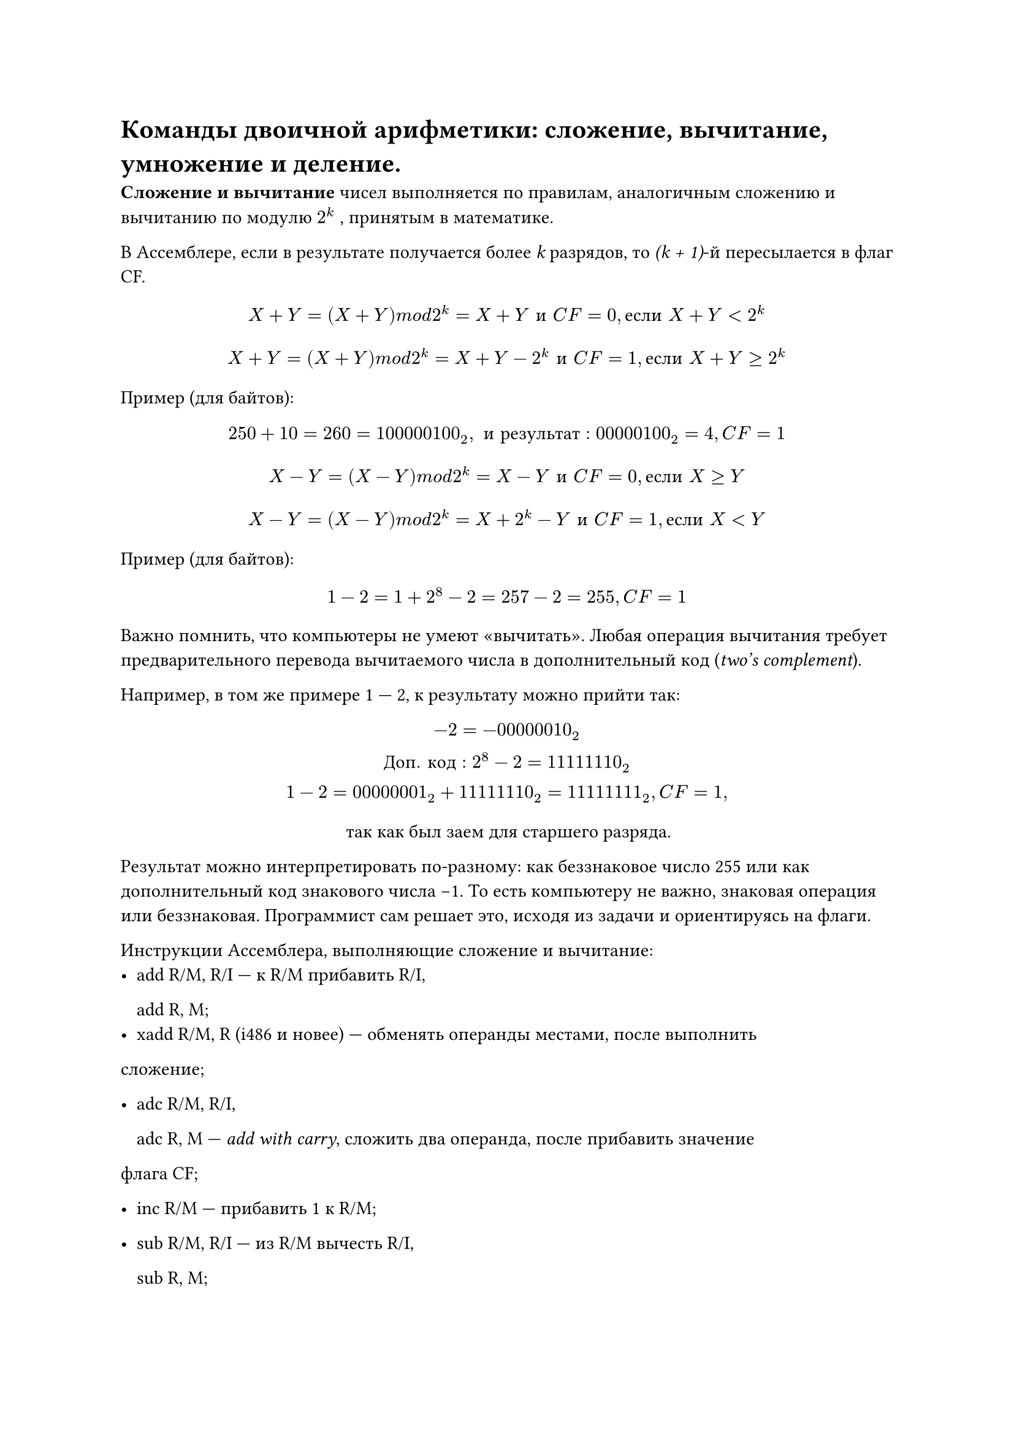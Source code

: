 = Команды двоичной арифметики: сложение, вычитание, умножение и деление.

*Сложение и вычитание *чисел выполняется по правилам, аналогичным сложению и вычитанию по модулю $2^ k$ , принятым в математике.

В Ассемблере, если в результате получается более _k_ разрядов, то _(k + 1)_-й пересылается в флаг CF.

  $ X + Y = (X + Y ) m o d 2^ k = X + Y space и space C F = 0, е с л и space X + Y < 2^k $

  $ X + Y = (X + Y ) m o d 2^ k = X + Y − 2^ k space и space C F = 1, е с л и space X + Y ≥ 2^k $


Пример (для байтов):
  $ 250 + 10 = 260 = 100000100_2, space и space р е з у л ь т а т: 00000100_2 = 4, C F = 1 $

  $ X − Y = (X − Y ) m o d 2 ^k = X − Y space и space C F = 0, е с л и space X ≥ Y $

  $ X − Y = (X − Y ) m o d 2^ k = X + 2^k − Y space и space C F = 1, е с л и space X < Y $

Пример (для байтов):
  $ 1 − 2 = 1 + 2^8 − 2 = 257 − 2 = 255, C F = 1 $

Важно помнить, что компьютеры не умеют «вычитать». Любая операция вычитания требует предварительного перевода вычитаемого числа в дополнительный код
(_two’s complement_).

Например, в том же примере 1 --- 2, к результату можно прийти так:
$
  −2 = −00000010_2\
  Д о п. space к о д: 2^8 − 2 = 11111110_2\
  1 − 2 = 00000001_2 + 11111110_2 = 11111111_2, C F = 1,
$
#align(center)[
  так как был заем для старшего разряда.
]

Результат можно интерпретировать по-разному: как беззнаковое число 255 или как дополнительный код знакового числа −1. То есть компьютеру не важно, знаковая операция или беззнаковая. Программист сам решает это, исходя из задачи и ориентируясь на флаги.

Инструкции Ассемблера, выполняющие сложение и вычитание:
- add R/M, R/I --- к R/M прибавить R/I,

  add R, M;
- xadd R/M, R (i486 и новее) --- обменять операнды местами, после выполнить
сложение;

- adc R/M, R/I,

  adc R, M --- _add with carry_, сложить два операнда, после прибавить значение
флага CF;

- inc R/M --- прибавить 1 к R/M;

- sub R/M, R/I --- из R/M вычесть R/I,

  sub R, M;

- sbb R/M, R/I,

  sbb R, M --- _subtract with borrow_, вычесть второй операнд из первого, после
вычесть значение флага CF;

- dec R/M --- вычесть 1 из R/M;

*Умножение:*
- mul R/M --- беззнаковое умножение AL/AX/EAX на R/M (непосредственно число нельзя, нужно через R/M). В зависимости от размера операнда, выполняется одна из операций:

  - если byte, то R/M $*$ AL $->$ AX;

  - если word, то R/M $*$ AX $->$ DX:AX;

  - если dword, то R/M $*$ EAX $->$ EDX:EAX.

- imul R/M --- знаковое умножение. Есть также версии, появившиеся с i386 (imul R, R/M/I) и i186 процессором (imul R, R/M, I). Если в результате умножения CF = OF = 1, то результат занимает двойной формат, если CF = OF = 0, то результат уместился в размере одного сомножителя.

*Деление*
- div R/M --- беззнаковое деление (непосредственно число нельзя, нужно через R/M). В зависимости от размера операнда, значения AX, DX:AX или EDX:EAX делятся на него, и целая часть помещается в AL, AX или EAX, а остаток в AH, DX, EDX.

- idiv R/M --- знаковое деление.

Программисту нужно следить, чтобы случайно не разделить на 0.
